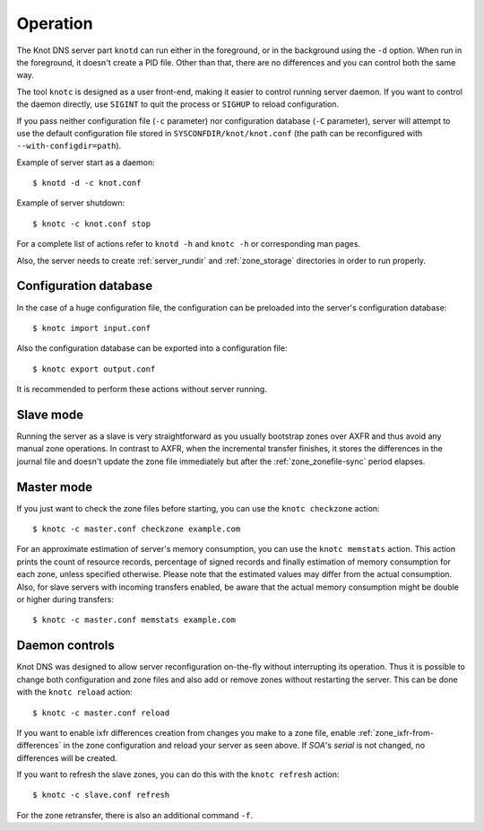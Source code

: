 .. highlight:: console
.. _Running:

*******
Operation
*******

The Knot DNS server part ``knotd`` can run either in the foreground, or in the background
using the ``-d`` option. When run in the foreground, it doesn't create a PID file.
Other than that, there are no differences and you can control both the same way.

The tool ``knotc`` is designed as a user front-end, making it easier to control running
server daemon. If you want to control the daemon directly, use ``SIGINT`` to quit
the process or ``SIGHUP`` to reload configuration.

If you pass neither configuration file (``-c`` parameter) nor configuration
database (``-C`` parameter), server will attempt to use the default configuration
file stored in ``SYSCONFDIR/knot/knot.conf`` (the path can be reconfigured with
``--with-configdir=path``).

Example of server start as a daemon::

    $ knotd -d -c knot.conf

Example of server shutdown::

    $ knotc -c knot.conf stop

For a complete list of actions refer to ``knotd -h`` and ``knotc -h``
or corresponding man pages.

Also, the server needs to create :ref:`server_rundir` and :ref:`zone_storage`
directories in order to run properly.

.. _Configuration database:

Configuration database
======================

In the case of a huge configuration file, the configuration can be preloaded
into the server's configuration database::

    $ knotc import input.conf

Also the configuration database can be exported into a configuration file::

    $ knotc export output.conf

It is recommended to perform these actions without server running.

.. _Running a slave server:

Slave mode
======================

Running the server as a slave is very straightforward as you usually
bootstrap zones over AXFR and thus avoid any manual zone operations.
In contrast to AXFR, when the incremental transfer finishes, it stores
the differences in the journal file and doesn't update the zone file
immediately but after the :ref:`zone_zonefile-sync` period elapses.

.. _Running a master server:

Master mode
=======================

If you just want to check the zone files before starting, you
can use the ``knotc checkzone`` action::

    $ knotc -c master.conf checkzone example.com

For an approximate estimation of server's memory consumption, you can
use the ``knotc memstats`` action. This action prints the count of
resource records, percentage of signed records and finally estimation
of memory consumption for each zone, unless specified otherwise.
Please note that the estimated values may differ from the
actual consumption. Also, for slave servers with incoming transfers
enabled, be aware that the actual memory consumption might be double
or higher during transfers::

    $ knotc -c master.conf memstats example.com

.. _Controlling running daemon:

Daemon controls
==========================

Knot DNS was designed to allow server reconfiguration on-the-fly
without interrupting its operation. Thus it is possible to change
both configuration and zone files and also add or remove zones without
restarting the server. This can be done with the ``knotc reload``
action::

    $ knotc -c master.conf reload

If you want to enable ixfr differences creation from changes you make to a
zone file, enable :ref:`zone_ixfr-from-differences` in the zone configuration
and reload your server as seen above. If *SOA*'s *serial* is not changed,
no differences will be created.

If you want to refresh the slave zones, you can do this with the
``knotc refresh`` action::

    $ knotc -c slave.conf refresh

For the zone retransfer, there is also an additional command ``-f``.
